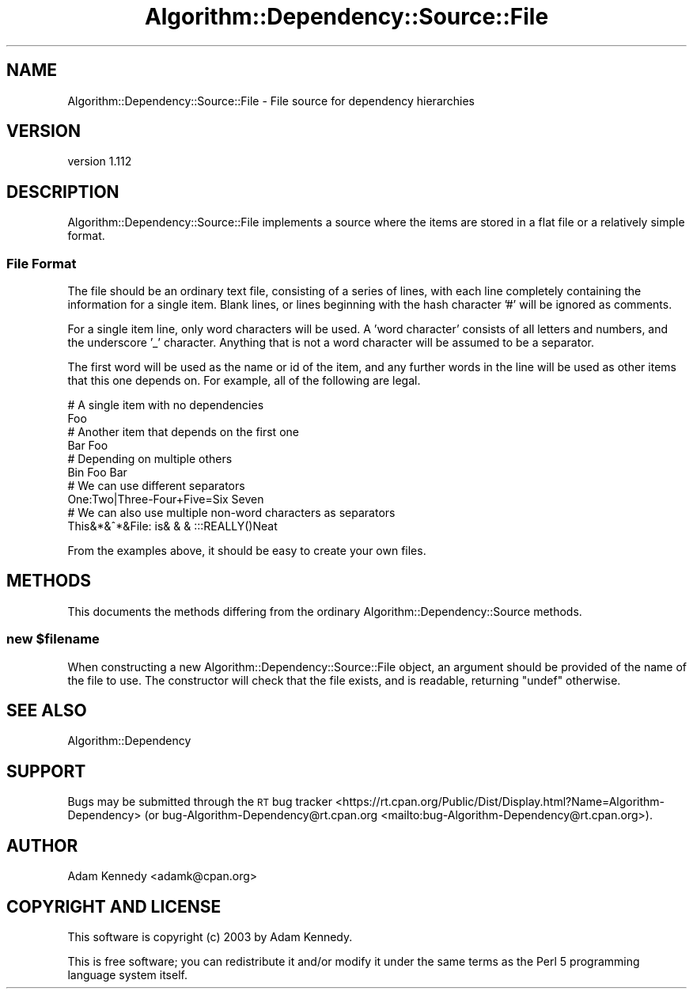 .\" Automatically generated by Pod::Man 4.14 (Pod::Simple 3.40)
.\"
.\" Standard preamble:
.\" ========================================================================
.de Sp \" Vertical space (when we can't use .PP)
.if t .sp .5v
.if n .sp
..
.de Vb \" Begin verbatim text
.ft CW
.nf
.ne \\$1
..
.de Ve \" End verbatim text
.ft R
.fi
..
.\" Set up some character translations and predefined strings.  \*(-- will
.\" give an unbreakable dash, \*(PI will give pi, \*(L" will give a left
.\" double quote, and \*(R" will give a right double quote.  \*(C+ will
.\" give a nicer C++.  Capital omega is used to do unbreakable dashes and
.\" therefore won't be available.  \*(C` and \*(C' expand to `' in nroff,
.\" nothing in troff, for use with C<>.
.tr \(*W-
.ds C+ C\v'-.1v'\h'-1p'\s-2+\h'-1p'+\s0\v'.1v'\h'-1p'
.ie n \{\
.    ds -- \(*W-
.    ds PI pi
.    if (\n(.H=4u)&(1m=24u) .ds -- \(*W\h'-12u'\(*W\h'-12u'-\" diablo 10 pitch
.    if (\n(.H=4u)&(1m=20u) .ds -- \(*W\h'-12u'\(*W\h'-8u'-\"  diablo 12 pitch
.    ds L" ""
.    ds R" ""
.    ds C` ""
.    ds C' ""
'br\}
.el\{\
.    ds -- \|\(em\|
.    ds PI \(*p
.    ds L" ``
.    ds R" ''
.    ds C`
.    ds C'
'br\}
.\"
.\" Escape single quotes in literal strings from groff's Unicode transform.
.ie \n(.g .ds Aq \(aq
.el       .ds Aq '
.\"
.\" If the F register is >0, we'll generate index entries on stderr for
.\" titles (.TH), headers (.SH), subsections (.SS), items (.Ip), and index
.\" entries marked with X<> in POD.  Of course, you'll have to process the
.\" output yourself in some meaningful fashion.
.\"
.\" Avoid warning from groff about undefined register 'F'.
.de IX
..
.nr rF 0
.if \n(.g .if rF .nr rF 1
.if (\n(rF:(\n(.g==0)) \{\
.    if \nF \{\
.        de IX
.        tm Index:\\$1\t\\n%\t"\\$2"
..
.        if !\nF==2 \{\
.            nr % 0
.            nr F 2
.        \}
.    \}
.\}
.rr rF
.\" ========================================================================
.\"
.IX Title "Algorithm::Dependency::Source::File 3"
.TH Algorithm::Dependency::Source::File 3 "2020-04-28" "perl v5.32.0" "User Contributed Perl Documentation"
.\" For nroff, turn off justification.  Always turn off hyphenation; it makes
.\" way too many mistakes in technical documents.
.if n .ad l
.nh
.SH "NAME"
Algorithm::Dependency::Source::File \- File source for dependency hierarchies
.SH "VERSION"
.IX Header "VERSION"
version 1.112
.SH "DESCRIPTION"
.IX Header "DESCRIPTION"
Algorithm::Dependency::Source::File implements a
source where the items are stored in a flat
file or a relatively simple format.
.SS "File Format"
.IX Subsection "File Format"
The file should be an ordinary text file, consisting of a series of lines,
with each line completely containing the information for a single item.
Blank lines, or lines beginning with the hash character '#' will be
ignored as comments.
.PP
For a single item line, only word characters will be used. A 'word character'
consists of all letters and numbers, and the underscore '_' character.
Anything that is not a word character will be assumed to be a separator.
.PP
The first word will be used as the name or id of the item, and any further
words in the line will be used as other items that this one depends on. For
example, all of the following are legal.
.PP
.Vb 2
\&  # A single item with no dependencies
\&  Foo
\&
\&  # Another item that depends on the first one
\&  Bar Foo
\&
\&  # Depending on multiple others
\&  Bin Foo Bar
\&
\&  # We can use different separators
\&  One:Two|Three\-Four+Five=Six Seven
\&
\&  # We can also use multiple non\-word characters as separators
\&  This&*&^*&File:  is& & & :::REALLY()Neat
.Ve
.PP
From the examples above, it should be easy to create your own files.
.SH "METHODS"
.IX Header "METHODS"
This documents the methods differing from the ordinary
Algorithm::Dependency::Source methods.
.ie n .SS "new $filename"
.el .SS "new \f(CW$filename\fP"
.IX Subsection "new $filename"
When constructing a new Algorithm::Dependency::Source::File object, an
argument should be provided of the name of the file to use. The constructor
will check that the file exists, and is readable, returning \f(CW\*(C`undef\*(C'\fR
otherwise.
.SH "SEE ALSO"
.IX Header "SEE ALSO"
Algorithm::Dependency
.SH "SUPPORT"
.IX Header "SUPPORT"
Bugs may be submitted through the \s-1RT\s0 bug tracker <https://rt.cpan.org/Public/Dist/Display.html?Name=Algorithm-Dependency>
(or bug\-Algorithm\-Dependency@rt.cpan.org <mailto:bug-Algorithm-Dependency@rt.cpan.org>).
.SH "AUTHOR"
.IX Header "AUTHOR"
Adam Kennedy <adamk@cpan.org>
.SH "COPYRIGHT AND LICENSE"
.IX Header "COPYRIGHT AND LICENSE"
This software is copyright (c) 2003 by Adam Kennedy.
.PP
This is free software; you can redistribute it and/or modify it under
the same terms as the Perl 5 programming language system itself.
